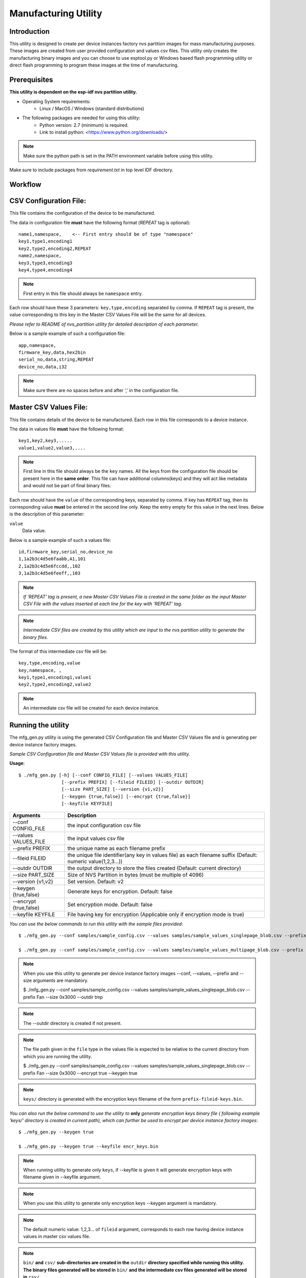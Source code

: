 Manufacturing Utility
=====================
 

Introduction
----------------

This utility is designed to create per device instances factory nvs partition images for mass manufacturing purposes.   
These images are created from user provided configuration and values csv files.   
This utility only creates the manufacturing binary images and you can choose to use esptool.py or Windows based flash programming utility or direct flash programming to program these images at the time of manufacturing. 

Prerequisites
------------------

**This utility is dependent on the esp-idf nvs partition utility.**

* Operating System requirements:  
	-	Linux / MacOS / Windows (standard distributions)   

* The following packages are needed for using this utility:   
	-	Python version: 2.7 (minimum) is required.
        - Link to install python: <https://www.python.org/downloads/>

.. note:: Make sure the python path is set in the PATH environment variable before using this utility.

Make sure to include packages from `requirement.txt` in top level IDF directory.

Workflow
-----------

.. blockdiag:: 

    blockdiag {
    A [label = "CSV Configuration file"];
    B [label = "Master CSV Values file"];
    C [label = "Binary files", stacked];

    A -- B -> C
    }


CSV Configuration File:
------------------------

This file contains the configuration of the device to be manufactured.
  
The data in configuration file **must** have the following format (`REPEAT` tag is optional):: 

       name1,namespace,	   <-- First entry should be of type "namespace"
       key1,type1,encoding1
       key2,type2,encoding2,REPEAT
       name2,namespace,	   
       key3,type3,encoding3
       key4,type4,encoding4

.. note:: First entry in this file should always be ``namespace`` entry.  

Each row should have these 3 parameters: ``key,type,encoding`` separated by comma.
If ``REPEAT`` tag is present, the value corresponding to this key in the Master CSV Values File will be the same for all devices.

*Please refer to README of nvs_partition utility for detailed description of each parameter.*

Below is a sample example of such a configuration file::


	app,namespace,
	firmware_key,data,hex2bin
	serial_no,data,string,REPEAT
	device_no,data,i32


.. note:: Make sure there are no spaces before and after ',' in the configuration file.

Master CSV Values File:
------------------------

This file contains details of the device to be manufactured. Each row in this file corresponds to a device instance.
  
The data in values file **must** have the following format::

	key1,key2,key3,.....
	value1,value2,value3,.... 

.. note:: First line in this file should always be the ``key`` names. All the keys from the configuration file should be present here in the **same order**. This file can have additional columns(keys) and they will act like metadata and would not be part of final binary files.

Each row should have the ``value`` of the corresponding keys, separated by comma. If key has ``REPEAT`` tag, then its corresponding value **must** be entered in the second line only. Keep the entry empty for this value in the next lines. Below is the description of this parameter:

``value``
	Data value.

Below is a sample example of such a values file::

	id,firmware_key,serial_no,device_no 
	1,1a2b3c4d5e6faabb,A1,101 
	2,1a2b3c4d5e6fccdd,,102 
	3,1a2b3c4d5e6feeff,,103 

.. note:: *If 'REPEAT' tag is present, a new Master CSV Values File is created in the same folder as the input Master CSV File with the values inserted at each line for the key with 'REPEAT' tag.* 

.. note:: *Intermediate CSV files are created by this utility which are input to the nvs partition utility to generate the binary files.*

The format of this intermediate csv file will be::

	key,type,encoding,value
	key,namespace, ,
	key1,type1,encoding1,value1
	key2,type2,encoding2,value2

.. note:: An intermediate csv file will be created for each device instance. 

Running the utility
----------------------

The mfg\_gen.py utility is using the generated CSV Configuration file and Master CSV Values file and is generating per device instance factory images. 

*Sample CSV Configuration file and Master CSV Values file is provided with this utility.* 

**Usage**::
    
    $ ./mfg_gen.py [-h] [--conf CONFIG_FILE] [--values VALUES_FILE]
                    [--prefix PREFIX] [--fileid FILEID] [--outdir OUTDIR]
                    [--size PART_SIZE] [--version {v1,v2}]
                    [--keygen {true,false}] [--encrypt {true,false}]
                    [--keyfile KEYFILE]


+------------------------+----------------------------------------------------------------------------------------------+
|   Arguments            |                                     Description                                              |                                   
+========================+==============================================================================================+
| --conf CONFIG_FILE     |  the input configuration csv file                                                            |
+------------------------+----------------------------------------------------------------------------------------------+
| --values VALUES_FILE   |  the input values csv file                                                                   |
+------------------------+----------------------------------------------------------------------------------------------+
| --prefix PREFIX        |  the unique name as each filename prefix                                                     |
+------------------------+----------------------------------------------------------------------------------------------+
| --fileid FILEID        |  the unique file identifier(any key in values file)                                          |
|                        |  as each filename suffix (Default: numeric value(1,2,3...))                                  |
+------------------------+----------------------------------------------------------------------------------------------+
| --outdir OUTDIR        | the output directory to store the files created (Default: current directory)                 |
+------------------------+----------------------------------------------------------------------------------------------+
| --size PART_SIZE       |  Size of NVS Partition in bytes (must be multiple of 4096)                                   |
+------------------------+----------------------------------------------------------------------------------------------+
| --version {v1,v2}      | Set version. Default: v2                                                                     |
+------------------------+----------------------------------------------------------------------------------------------+
| --keygen {true,false}  | Generate keys for encryption.                                                                |
|                        | Default: false                                                                               |
+------------------------+----------------------------------------------------------------------------------------------+
| --encrypt {true,false} | Set encryption mode. Default: false                                                          |
+------------------------+----------------------------------------------------------------------------------------------+
| --keyfile KEYFILE      | File having key for encryption (Applicable only if encryption mode is true)                  |
+------------------------+----------------------------------------------------------------------------------------------+

*You can use the below commands to run this utility with the sample files provided*::
   
    $ ./mfg_gen.py --conf samples/sample_config.csv --values samples/sample_values_singlepage_blob.csv --prefix Fan --size 0x3000

    $ ./mfg_gen.py --conf samples/sample_config.csv --values samples/sample_values_multipage_blob.csv --prefix Fan --size 0x4000
    
.. note:: When you use this utility to generate per device instance factory images --conf, --values, --prefix and --size arguments are mandatory.
    
    $ ./mfg_gen.py --conf samples/sample_config.csv --values samples/sample_values_singlepage_blob.csv --prefix Fan --size 0x3000 --outdir tmp

.. note:: The --outdir directory is created if not present. 

.. note:: The file path given in the ``file`` type in the values file is expected to be relative to the current directory from which you are running the utility.
    
    $ ./mfg_gen.py --conf samples/sample_config.csv --values samples/sample_values_singlepage_blob.csv --prefix Fan --size 0x3000 --encrypt true --keygen true

.. note:: ``keys/`` directory is generated with the encryption keys filename of the form ``prefix-fileid-keys.bin``.
    
*You can also run the below command to use the utility to* **only** *generate encryption keys binary file ( following example 'keys/' directory is created in current path), which can further be used to encrypt per device instance factory images*::
    
    $ ./mfg_gen.py --keygen true
    
    $ ./mfg_gen.py --keygen true --keyfile encr_keys.bin

.. note:: When running utility to generate only ``keys``, if --keyfile is given it will generate encryption keys with filename given in --keyfile argument.

.. note:: When you use this utility to generate only encryption keys --keygen argument is mandatory.

.. note:: The default numeric value: 1,2,3... of ``fileid`` argument, corresponds to each row having device instance values in master csv values file.

.. note:: ``bin/`` **and** ``csv/`` **sub-directories are created in the** ``outdir`` **directory specified while running this utility. The binary files generated will be stored in** ``bin/`` **and the intermediate csv files generated will be stored in** ``csv/``.

.. note:: Comments are supported in input config csv file only.
